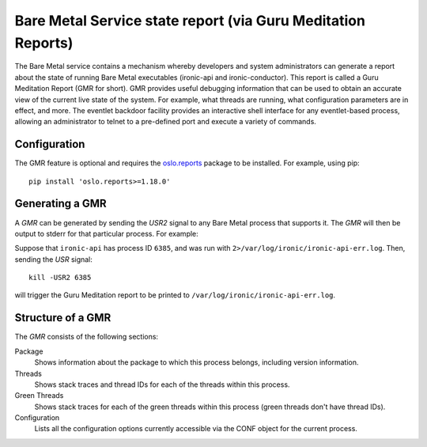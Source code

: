 Bare Metal Service state report (via Guru Meditation Reports)
=============================================================

The Bare Metal service contains a mechanism whereby developers and system
administrators can generate a report about the state of running Bare Metal
executables (ironic-api and ironic-conductor). This report is called a Guru
Meditation Report (GMR for short).
GMR provides useful debugging information that can be used to obtain
an accurate view of the current live state of the system. For example,
what threads are running, what configuration parameters are in effect,
and more. The eventlet backdoor facility provides an interactive shell
interface for any eventlet-based process, allowing an administrator to
telnet to a pre-defined port and execute a variety of commands.

Configuration
-------------

The GMR feature is optional and requires the oslo.reports_ package to be
installed. For example, using pip::

    pip install 'oslo.reports>=1.18.0'

.. _oslo.reports: https://opendev.org/openstack/oslo.reports

Generating a GMR
----------------

A *GMR* can be generated by sending the *USR2* signal to any Bare Metal process
that supports it.  The *GMR* will then be output to stderr for that particular
process. For example:

Suppose that ``ironic-api`` has process ID ``6385``, and was run with
``2>/var/log/ironic/ironic-api-err.log``.  Then, sending the *USR* signal::

    kill -USR2 6385

will trigger the Guru Meditation report to be printed to
``/var/log/ironic/ironic-api-err.log``.

Structure of a GMR
------------------

The *GMR* consists of the following sections:

Package
  Shows information about the package to which this process belongs, including
  version information.

Threads
  Shows stack traces and thread IDs for each of the threads within this
  process.

Green Threads
  Shows stack traces for each of the green threads within this process (green
  threads don't have thread IDs).

Configuration
  Lists all the configuration options currently accessible via the CONF object
  for the current process.

.. only:: html

   Sample GMR Report
   -----------------

   Below is a sample GMR report generated for ``ironic-api`` service:

   .. include:: report.txt
        :literal:
